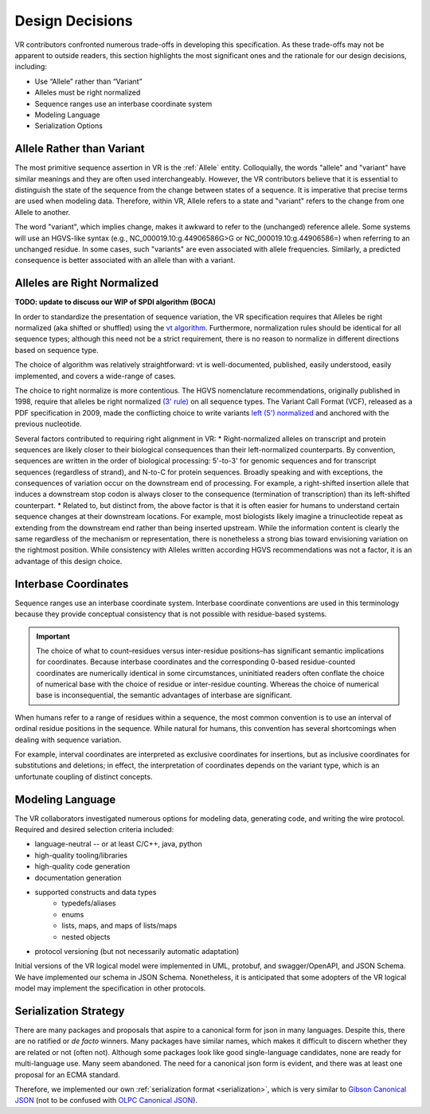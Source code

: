 Design Decisions
================

VR contributors confronted numerous trade-offs in developing this specification. As these trade-offs may not be apparent to outside readers, this section highlights the most significant ones and the rationale for our design decisions, including:

* Use “Allele” rather than “Variant”
* Alleles must be right normalized
* Sequence ranges use an interbase coordinate system
* Modeling Language
* Serialization Options

.. _use-allele:

Allele Rather than Variant
---------------------------
The most primitive sequence assertion in VR is the :ref:`Allele` entity. Colloquially, the words "allele" and "variant" have similar meanings and they are often used interchangeably. However, the VR contributors believe that it is essential to distinguish the state of the sequence from the change between states of a sequence. It is imperative that precise terms are used when modeling data. Therefore, within VR, Allele refers to a state and "variant" refers to the change from one Allele to another.

The word "variant", which implies change, makes it awkward to refer to the (unchanged) reference allele. Some systems will use an HGVS-like syntax (e.g., NC_000019.10:g.44906586G>G or NC_000019.10:g.44906586=) when referring to an unchanged residue. In some cases, such "variants" are even associated with allele frequencies. Similarly, a predicted consequence is better associated with an allele than with a variant.

.. _right-normalize:

Alleles are Right Normalized
----------------------------

**TODO: update to discuss our WIP of SPDI algorithm (BOCA)**

In order to standardize the presentation of sequence variation, the VR specification requires that Alleles be right normalized (aka shifted or shuffled) using the `vt algorithm`_. Furthermore, normalization rules should be identical for all sequence types; although this need not be a strict requirement, there is no reason to normalize in different directions based on sequence type.

The choice of algorithm was relatively straightforward: vt is well-documented, published, easily understood, easily implemented, and covers a wide-range of cases.

The choice to right normalize is more contentious. The HGVS nomenclature recommendations, originally published in 1998, require that alleles be right normalized `(3' rule)`_ on all sequence types. The Variant Call Format (VCF), released as a PDF specification in 2009, made the conflicting choice to write variants `left (5') normalized`_ and anchored with the previous nucleotide.

Several factors contributed to requiring right alignment in VR:
* Right-normalized alleles on transcript and protein sequences are likely closer to their biological consequences than their left-normalized counterparts. By convention, sequences are written in the order of biological processing: 5'-to-3' for genomic sequences and for transcript sequences (regardless of strand), and N-to-C for protein sequences. Broadly speaking and with exceptions, the consequences of variation occur on the downstream end of processing. For example, a right-shifted insertion allele that induces a downstream stop codon is always closer to the consequence (termination of transcription) than its left-shifted counterpart.
* Related to, but distinct from, the above factor is that it is often easier for humans to understand certain sequence changes at their downstream locations. For example, most biologists likely imagine a trinucleotide repeat as extending from the downstream end rather than being inserted upstream. While the information content is clearly the same regardless of the mechanism or representation, there is nonetheless a strong bias toward envisioning variation on the rightmost position.
While consistency with Alleles written according HGVS recommendations was not a factor, it is an advantage of this design choice.


.. _interbase-coords:

Interbase Coordinates
---------------------

Sequence ranges use an interbase coordinate system. Interbase coordinate conventions are used in this terminology because they provide conceptual consistency that is not possible with residue-based systems.

.. important:: The choice of what to count–residues versus inter-residue positions–has significant semantic implications for coordinates. Because interbase coordinates and the corresponding 0-based residue-counted coordinates are numerically identical in some circumstances, uninitiated readers often conflate the choice of numerical base with the choice of residue or inter-residue counting. Whereas the choice of numerical base is inconsequential, the semantic advantages of interbase are significant.

When humans refer to a range of residues within a sequence, the most common convention is to use an interval of ordinal residue positions in the sequence. While natural for humans, this convention has several shortcomings when dealing with sequence variation.

For example, interval coordinates are interpreted as exclusive coordinates for insertions, but as inclusive coordinates for substitutions and deletions; in effect, the interpretation of coordinates depends on the variant type, which is an unfortunate coupling of distinct concepts.

.. _modeling-language:

Modeling Language
-----------------

The VR collaborators investigated numerous options for modeling data, generating code, and writing the wire protocol. Required and desired selection criteria included:

* language-neutral -- or at least C/C++, java, python
* high-quality tooling/libraries
* high-quality code generation
* documentation generation
* supported constructs and data types
   * typedefs/aliases
   * enums
   * lists, maps, and maps of lists/maps
   * nested objects
* protocol versioning (but not necessarily automatic adaptation)

Initial versions of the VR logical model were implemented in UML, protobuf, and swagger/OpenAPI, and JSON Schema. We have implemented our schema in JSON Schema. Nonetheless, it is anticipated that some adopters of the VR logical model may implement the specification in other protocols.

.. _custom-serialization:

Serialization Strategy
----------------------

There are many packages and proposals that aspire to a canonical form for json in many languages. Despite this, there are no ratified or *de facto* winners. Many packages have similar names, which makes it difficult to discern whether they are related or not (often not). Although some packages look like good single-language candidates, none are ready for multi-language use. Many seem abandoned. The need for a canonical json form is evident, and there was at least one proposal for an ECMA standard.

Therefore, we implemented our own :ref:`serialization format <serialization>`, which is very similar to `Gibson Canonical JSON`_ (not to be confused with `OLPC Canonical JSON`_).

.. _vt algorithm: https://genome.sph.umich.edu/wiki/Variant_Normalization#Algorithm_for_Normalization
.. _(3' rule): https://varnomen.hgvs.org/recommendations/general/
.. _left (5') normalized: https://genome.sph.umich.edu/wiki/Variant_Normalization#Definition
.. _Gibson Canonical JSON: http://gibson042.github.io/canonicaljson-spec/
.. _OLPC Canonical JSON: http://wiki.laptop.org/go/Canonical_JSON